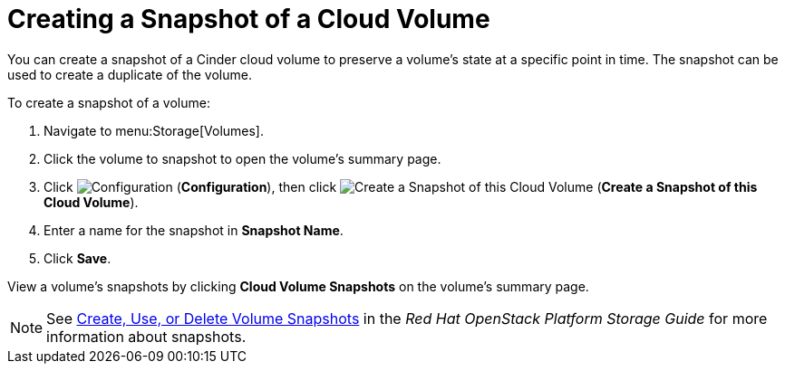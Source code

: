 [[creating_cinder_volume_snapshot]]
= Creating a Snapshot of a Cloud Volume

You can create a snapshot of a Cinder cloud volume to preserve a volume's state at a specific point in time. The snapshot can be used to create a duplicate of the volume.

To create a snapshot of a volume:

. Navigate to menu:Storage[Volumes].
. Click the volume to snapshot to open the volume's summary page.
. Click  image:1847.png[Configuration] (*Configuration*), then click image:volume-icon.png[Create a Snapshot of this Cloud Volume] (*Create a Snapshot of this Cloud Volume*). 
. Enter a name for the snapshot in *Snapshot Name*.
. Click *Save*.

View a volume's snapshots by clicking *Cloud Volume Snapshots* on the volume's summary page.


[NOTE]
====
See https://access.redhat.com/documentation/en/red-hat-openstack-platform/9/single/storage-guide#section-create-clone-delete-vol-snapshots[Create, Use, or Delete Volume Snapshots] in the _Red Hat OpenStack Platform Storage Guide_ for more information about snapshots.
====